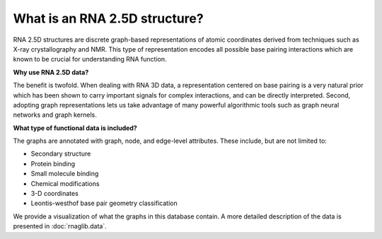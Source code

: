 What is an RNA 2.5D structure?
----------------------------------

RNA 2.5D structures are discrete graph-based representations of atomic coordinates derived
from techniques such as X-ray crystallography and NMR. This type of representation encodes
all possible base pairing interactions which are known to be crucial for understanding RNA function.


.. |Example graph| image:: https://jwgitlab.cs.mcgill.ca/cgoliver/rnaglib/-/raw/zenodo/images/1qvg_graphandchimera.png

|Example graph|

**Why use RNA 2.5D data?**

The benefit is twofold. When dealing with RNA 3D data, a representation centered on
base pairing is a very natural prior which has been shown to carry important signals for
complex interactions, and can be directly interpreted.
Second, adopting graph representations lets us take advantage of many powerful algorithmic tools
such as graph neural networks and graph kernels.

**What type of functional data is included?**

The graphs are annotated with graph, node, and edge-level attributes.
These include, but are not limited to:

-  Secondary structure 
-  Protein binding 
-  Small molecule binding 
-  Chemical modifications 
-  3-D coordinates
-  Leontis-westhof base pair geometry classification 

We provide a visualization of what the graphs in this database contain.
A more detailed description of the data is presented in :doc:`rnaglib.data`.

